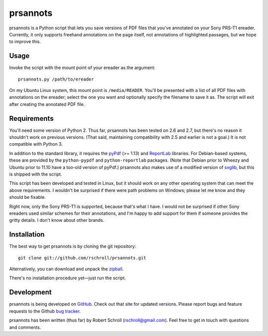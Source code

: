 prsannots
=========

prsannots is a Python script that lets you save versions of PDF files
that you've annotated on your Sony PRS-T1 ereader.  Currently, it only
supports freehand annotations on the page itself, not annotations of
highlighted passages, but we hope to improve this.

Usage
-----
Invoke the script with the mount point of your ereader as the argument::

  prsannots.py /path/to/ereader

On my Ubuntu Linux system, this mount point is ``/media/READER``. You'll
be presented with a list of all PDF files with annotations on the
ereader; select the one you want and optionally specify the filename to
save it as.  The script will exit after creating the annotated PDF file.

Requirements
------------
You'll need some version of Python 2.  Thus far, prsannots has been
tested on 2.6 and 2.7, but there's no reason it shouldn't work on
previous versions.  (That said, maintaining compatibility with 2.5 and
earlier is not a goal.)  It is not compatible with Python 3.

In addition to the standard library, it requires the pyPdf_ (>= 1.13) and
ReportLab_ libraries.  For Debian-based systems, these are provided by
the ``python-pypdf`` and ``python-reportlab`` packages.  (Note that
Debian prior to Wheezy and Ubuntu prior to 11.10 have a too-old version
of pyPdf.)  prsannots also makes use of a modified version of svglib_,
but this is shipped with the script.

.. _pyPDF: http://pybrary.net/pyPdf/
.. _ReportLab: http://www.reportlab.com/software/opensource/rl-toolkit/
.. _svglib: http://pypi.python.org/pypi/svglib/

This script has been developed and tested in Linux, but it should work
on any other operating system that can meet the above requirements.
I wouldn't be surprised if there were path problems on Windows; please
let me know and they should be fixable.

Right now, only the Sony PRS-T1 is supported, because that's what I have.
I would not be surprised if other Sony ereaders used similar schemes for
their annotations, and I'm happy to add support for them if someone
provides the gritty details.  I don't know about other brands.

Installation
------------
The best way to get prsannots is by cloning the git repository::

  git clone git://github.com/rschroll/prsannots.git

Alternatively, you can download and unpack the zipball_.

.. _zipball: https://github.com/rschroll/prsannots/zipball/master

There's no installation procedure yet—just run the script.

Development
-----------
prsannots is being developed on GitHub_.  Check out that site for
updated versions.  Please report bugs and feature requests to the
Github `bug tracker`_.

.. _GitHub: https://github.com/rschroll/prsannots
.. _bug tracker: https://github.com/rschroll/prsannots/issues

prsannots has been written (thus far) by Robert Schroll
(rschroll@gmail.com).  Feel free to get in touch with questions and
comments.

